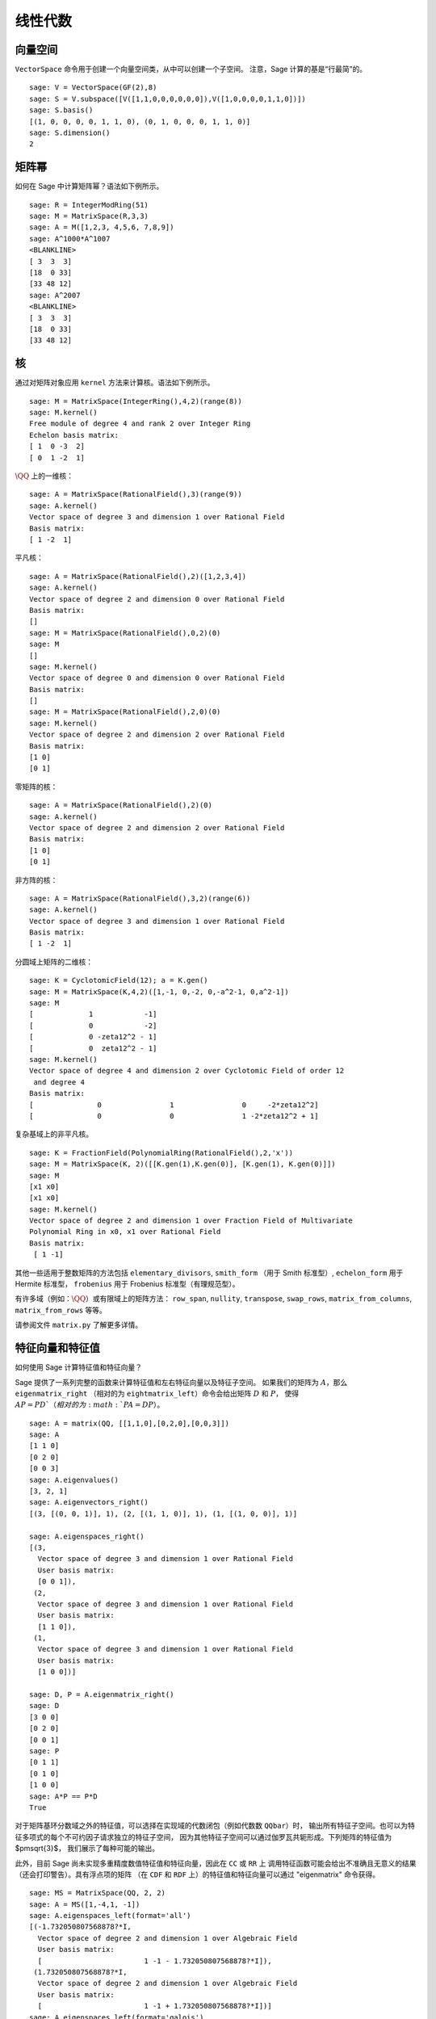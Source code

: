 .. _chapter-linear_algebra:

**************
线性代数
**************

.. index:
   pair: vector space; basis
   pair: vector space; subspace

.. _section-vector_space:

向量空间
=============

``VectorSpace`` 命令用于创建一个向量空间类，从中可以创建一个子空间。
注意，Sage 计算的基是“行最简”的。

::

    sage: V = VectorSpace(GF(2),8)
    sage: S = V.subspace([V([1,1,0,0,0,0,0,0]),V([1,0,0,0,0,1,1,0])])
    sage: S.basis()
    [(1, 0, 0, 0, 0, 1, 1, 0), (0, 1, 0, 0, 0, 1, 1, 0)]
    sage: S.dimension()
    2


.. index:
   pair: matrix; powers

.. _section-matrixpower:

矩阵幂
=============

如何在 Sage 中计算矩阵幂？语法如下例所示。

::

    sage: R = IntegerModRing(51)
    sage: M = MatrixSpace(R,3,3)
    sage: A = M([1,2,3, 4,5,6, 7,8,9])
    sage: A^1000*A^1007
    <BLANKLINE>
    [ 3  3  3]
    [18  0 33]
    [33 48 12]
    sage: A^2007
    <BLANKLINE>
    [ 3  3  3]
    [18  0 33]
    [33 48 12]

.. index:
   pair: matrix; kernel
   single: kernel; nullspace

.. _section-kernel:

核
=======

通过对矩阵对象应用 ``kernel`` 方法来计算核。语法如下例所示。

::

    sage: M = MatrixSpace(IntegerRing(),4,2)(range(8))
    sage: M.kernel()
    Free module of degree 4 and rank 2 over Integer Ring
    Echelon basis matrix:
    [ 1  0 -3  2]
    [ 0  1 -2  1]

:math:`\QQ` 上的一维核：

::

    sage: A = MatrixSpace(RationalField(),3)(range(9))
    sage: A.kernel()
    Vector space of degree 3 and dimension 1 over Rational Field
    Basis matrix:
    [ 1 -2  1]

平凡核：

::

    sage: A = MatrixSpace(RationalField(),2)([1,2,3,4])
    sage: A.kernel()
    Vector space of degree 2 and dimension 0 over Rational Field
    Basis matrix:
    []
    sage: M = MatrixSpace(RationalField(),0,2)(0)
    sage: M
    []
    sage: M.kernel()
    Vector space of degree 0 and dimension 0 over Rational Field
    Basis matrix:
    []
    sage: M = MatrixSpace(RationalField(),2,0)(0)
    sage: M.kernel()
    Vector space of degree 2 and dimension 2 over Rational Field
    Basis matrix:
    [1 0]
    [0 1]

零矩阵的核：

::

    sage: A = MatrixSpace(RationalField(),2)(0)
    sage: A.kernel()
    Vector space of degree 2 and dimension 2 over Rational Field
    Basis matrix:
    [1 0]
    [0 1]

非方阵的核：

::

    sage: A = MatrixSpace(RationalField(),3,2)(range(6))
    sage: A.kernel()
    Vector space of degree 3 and dimension 1 over Rational Field
    Basis matrix:
    [ 1 -2  1]

分圆域上矩阵的二维核：

::

    sage: K = CyclotomicField(12); a = K.gen()
    sage: M = MatrixSpace(K,4,2)([1,-1, 0,-2, 0,-a^2-1, 0,a^2-1])
    sage: M
    [             1            -1]
    [             0            -2]
    [             0 -zeta12^2 - 1]
    [             0  zeta12^2 - 1]
    sage: M.kernel()
    Vector space of degree 4 and dimension 2 over Cyclotomic Field of order 12
     and degree 4
    Basis matrix:
    [               0                1                0     -2*zeta12^2]
    [               0                0                1 -2*zeta12^2 + 1]

复杂基域上的非平凡核。

::

    sage: K = FractionField(PolynomialRing(RationalField(),2,'x'))
    sage: M = MatrixSpace(K, 2)([[K.gen(1),K.gen(0)], [K.gen(1), K.gen(0)]])
    sage: M
    [x1 x0]
    [x1 x0]
    sage: M.kernel()
    Vector space of degree 2 and dimension 1 over Fraction Field of Multivariate
    Polynomial Ring in x0, x1 over Rational Field
    Basis matrix:
     [ 1 -1]

.. index:: Smith normal form, Hermite normal form, Frobenius normal form, rational canonical form

其他一些适用于整数矩阵的方法包括 ``elementary_divisors``, ``smith_form``
（用于 Smith 标准型）, ``echelon_form`` 用于 Hermite 标准型，
``frobenius`` 用于 Frobenius 标准型（有理规范型）。


有许多域（例如：:math:`\QQ`）或有限域上的矩阵方法：
``row_span``, ``nullity``,
``transpose``, ``swap_rows``, ``matrix_from_columns``,
``matrix_from_rows`` 等等。

请参阅文件 ``matrix.py`` 了解更多详情。

.. index:: eigenvalues, eigenvectors

.. _section-eigen:

特征向量和特征值
============================

如何使用 Sage 计算特征值和特征向量？

Sage 提供了一系列完整的函数来计算特征值和左右特征向量以及特征子空间。
如果我们的矩阵为 :math:`A`，那么 ``eigenmatrix_right``
（相对的为 ``eightmatrix_left``）命令会给出矩阵 :math:`D` 和 :math:`P`，
使得 :math:`AP=PD`（相对的为 :math:`PA=DP`）。

::

    sage: A = matrix(QQ, [[1,1,0],[0,2,0],[0,0,3]])
    sage: A
    [1 1 0]
    [0 2 0]
    [0 0 3]
    sage: A.eigenvalues()
    [3, 2, 1]
    sage: A.eigenvectors_right()
    [(3, [(0, 0, 1)], 1), (2, [(1, 1, 0)], 1), (1, [(1, 0, 0)], 1)]

    sage: A.eigenspaces_right()
    [(3,
      Vector space of degree 3 and dimension 1 over Rational Field
      User basis matrix:
      [0 0 1]),
     (2,
      Vector space of degree 3 and dimension 1 over Rational Field
      User basis matrix:
      [1 1 0]),
     (1,
      Vector space of degree 3 and dimension 1 over Rational Field
      User basis matrix:
      [1 0 0])]

    sage: D, P = A.eigenmatrix_right()
    sage: D
    [3 0 0]
    [0 2 0]
    [0 0 1]
    sage: P
    [0 1 1]
    [0 1 0]
    [1 0 0]
    sage: A*P == P*D
    True

对于矩阵基环分数域之外的特征值，可以选择在实现域的代数闭包（例如代数数 ``QQbar``）时，
输出所有特征子空间。也可以为特征多项式的每个不可约因子请求独立的特征子空间，
因为其他特征子空间可以通过伽罗瓦共轭形成。下列矩阵的特征值为 $\pm\sqrt{3}$，
我们展示了每种可能的输出。

此外，目前 Sage 尚未实现多重精度数值特征值和特征向量，因此在 ``CC`` 或 ``RR`` 上
调用特征函数可能会给出不准确且无意义的结果（还会打印警告）。具有浮点项的矩阵
（在 ``CDF`` 和 ``RDF`` 上）的特征值和特征向量可以通过 "eigenmatrix" 命令获得。  ::

    sage: MS = MatrixSpace(QQ, 2, 2)
    sage: A = MS([1,-4,1, -1])
    sage: A.eigenspaces_left(format='all')
    [(-1.732050807568878?*I,
      Vector space of degree 2 and dimension 1 over Algebraic Field
      User basis matrix:
      [                        1 -1 - 1.732050807568878?*I]),
     (1.732050807568878?*I,
      Vector space of degree 2 and dimension 1 over Algebraic Field
      User basis matrix:
      [                        1 -1 + 1.732050807568878?*I])]
    sage: A.eigenspaces_left(format='galois')
    [(a0,
      Vector space of degree 2 and dimension 1 over Number Field in a0 with defining polynomial x^2 + 3
      User basis matrix:
      [     1 a0 - 1])]

另一种方法是通过接口调用 Maxima：

::

    sage: A = maxima("matrix ([1, -4], [1, -1])")
    sage: eig = A.eigenvectors()
    sage: eig.sage()
    [[[-I*sqrt(3), I*sqrt(3)], [1, 1]], [[[1, 1/4*I*sqrt(3) + 1/4]], [[1, -1/4*I*sqrt(3) + 1/4]]]]

这告诉我们 :math:`\vec{v}_1 = [1,(\sqrt{3}i + 1)/4]` 是
:math:`\lambda_1 = - \sqrt{3}i` （重数为 1）的特征向量，
而 :math:`\vec{v}_2 = [1,(-\sqrt{3}i + 1)/4]` 是
:math:`\lambda_2 =  \sqrt{3}i` （重数也为 1）的特征向量。

以下是另外两个例子：

::

    sage: A = maxima("matrix ([11, 0, 0], [1, 11, 0], [1, 3, 2])")
    sage: A.eigenvectors()
    [[[2,11],[1,2]],[[[0,0,1]],[[0,1,1/3]]]]
    sage: A = maxima("matrix ([-1, 0, 0], [1, -1, 0], [1, 3, 2])")
    sage: A.eigenvectors()
    [[[-1,2],[2,1]],[[[0,1,-1]],[[0,0,1]]]]

警告：请注意输出的顺序是相反的，尽管矩阵几乎相同。

最后，你还可以使用 Sage 的 GAP 接口来计算“有理”特征值和特征向量：

::

    sage: A = libgap([[1,2,3],[4,5,6],[7,8,9]]); A
    [ [ 1, 2, 3 ], [ 4, 5, 6 ], [ 7, 8, 9 ] ]
    sage: libgap(QQ).Eigenvectors(A)
    [ [ 1, -2, 1 ] ]
    sage: libgap(QQ).Eigenvalues(A)
    [ 0 ]

.. _section-rref:

行化简
=============

矩阵的行最简阶梯形式按以下示例计算。

::

    sage: M = MatrixSpace(RationalField(),2,3)
    sage: A = M([1,2,3, 4,5,6])
    sage: A
    [1 2 3]
    [4 5 6]
    sage: A.parent()
    Full MatrixSpace of 2 by 3 dense matrices over Rational Field
    sage: A[0,2] = 389
    sage: A
    [  1   2 389]
    [  4   5   6]
    sage: A.echelon_form()
    [      1       0 -1933/3]
    [      0       1  1550/3]

.. index::
   pair: matrix; characteristic polynomial

.. _section-characteristic:

特征多项式
=========================

特征多项式是一个适用于方阵的 Sage 方法。

首先是 :math:`\ZZ` 上的矩阵：

::

    sage: A = MatrixSpace(IntegerRing(),2)( [[1,2], [3,4]] )
    sage: f = A.charpoly()
    sage: f
    x^2 - 5*x - 2
    sage: f.parent()
    Univariate Polynomial Ring in x over Integer Ring

我们计算一个定义在多项式环 :math:`\ZZ[a]` 上的矩阵的特征多项式：

::

    sage: R = PolynomialRing(IntegerRing(),'a'); a = R.gen()
    sage: M = MatrixSpace(R,2)([[a,1], [a,a+1]])
    sage: M
    [    a     1]
    [    a a + 1]
    sage: f = M.charpoly()
    sage: f
    x^2 + (-2*a - 1)*x + a^2
    sage: f.parent()
    Univariate Polynomial Ring in x over Univariate Polynomial Ring in a over
    Integer Ring

    sage: M.trace()
    2*a + 1
    sage: M.determinant()
    a^2

我们计算一个定义在多元多项式环 :math:`\ZZ[u,v]` 上的矩阵的特征多项式：

::

    sage: R.<u,v> = PolynomialRing(ZZ,2)
    sage: A = MatrixSpace(R,2)([u,v,u^2,v^2])
    sage: f = A.charpoly(); f
    x^2 + (-v^2 - u)*x - u^2*v + u*v^2

区分变量有点困难。为了解决这个问题，我们可能需要重命名不定变量 "Z"，我们可以轻松地执行如下操作：

.. link

::

    sage: f = A.charpoly('Z'); f
    Z^2 + (-v^2 - u)*Z - u^2*v + u*v^2

.. index::
   pair: solve; linear equations

求解线性方程组
===================================

使用 Maxima，可以轻松求解线性方程：

::

    sage: var('a,b,c')
    (a, b, c)
    sage: eqn = [a+b*c==1, b-a*c==0, a+b==5]
    sage: s = solve(eqn, a,b,c); s
    [[a == -1/4*I*sqrt(79) + 11/4, b == 1/4*I*sqrt(79) + 9/4, c == 1/10*I*sqrt(79) + 1/10], [a == 1/4*I*sqrt(79) + 11/4, b == -1/4*I*sqrt(79) + 9/4, c == -1/10*I*sqrt(79) + 1/10]]

你甚至可以用 LaTeX 很好地排版方程的解：

::

    sage.: print(latex(s))
    ...

要通过 xdvi 在屏幕上显示上述内容，请输入 ``view(s)``。

你还可以通过 ``solve`` 命令符号化求解线性方程::

    sage: var('x,y,z,a')
    (x, y, z, a)
    sage: eqns = [x + z == y, 2*a*x - y == 2*a^2, y - 2*z == 2]
    sage: solve(eqns, x, y, z)
    [[x == a + 1, y == 2*a, z == a - 1]]

这是一个数值化 Numpy 示例::

    sage: from numpy import arange, eye, linalg
    sage: A = eye(10)       ##   the 10x10 identity matrix
    sage: b = arange(1,11)
    sage: x = linalg.solve(A,b)

另一种数值化求解方程组的方法是使用 Sage 的 Octave 接口::

    sage: M33 = MatrixSpace(QQ,3,3)
    sage: A   = M33([1,2,3,4,5,6,7,8,0])
    sage: V3  = VectorSpace(QQ,3)
    sage: b   = V3([1,2,3])
    sage: octave.solve_linear_system(A,b)    # optional - octave
    [-0.333333, 0.666667, 0]
